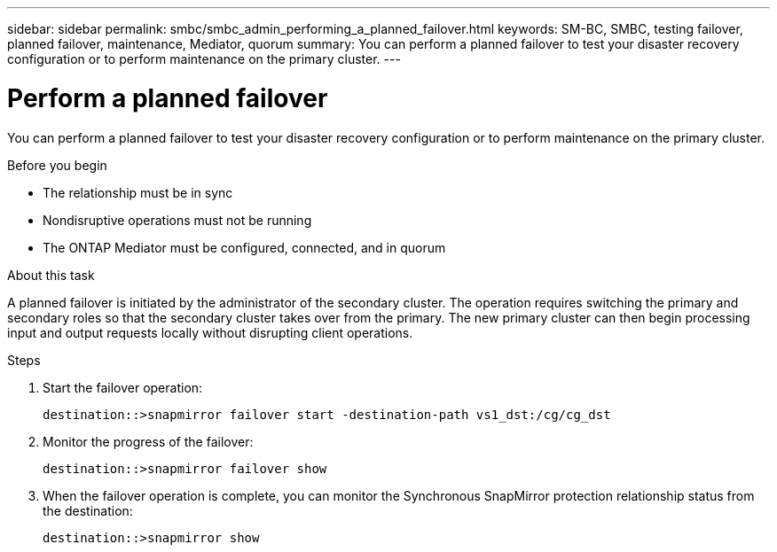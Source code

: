 ---
sidebar: sidebar
permalink: smbc/smbc_admin_performing_a_planned_failover.html
keywords: SM-BC, SMBC, testing failover, planned failover, maintenance, Mediator, quorum
summary: You can perform a planned failover to test your disaster recovery configuration or to perform maintenance on the primary cluster.
---

= Perform a planned failover
:hardbreaks:
:nofooter:
:icons: font
:linkattrs:
:imagesdir: ../media/

//
// This file was created with NDAC Version 2.0 (August 17, 2020)
//
// 2020-11-04 11:20:04.564654
//

[.lead]
You can perform a planned failover to test your disaster recovery configuration or to perform maintenance on the primary cluster.

.Before you begin

* The relationship must be in sync
* Nondisruptive operations must not be running
* The ONTAP Mediator must be configured, connected, and in quorum

.About this task

A planned failover is initiated by the administrator of the secondary cluster. The operation requires switching the primary and secondary roles so that the secondary cluster takes over from the primary. The new primary cluster can then begin processing input and output requests locally without disrupting client operations.

.Steps

. Start the failover operation:
+
`destination::>snapmirror failover start -destination-path   vs1_dst:/cg/cg_dst`

. Monitor the progress of the failover:
+
`destination::>snapmirror failover show`

. When the failover operation is complete, you can monitor the Synchronous SnapMirror protection relationship status from the destination:
+
`destination::>snapmirror show`
